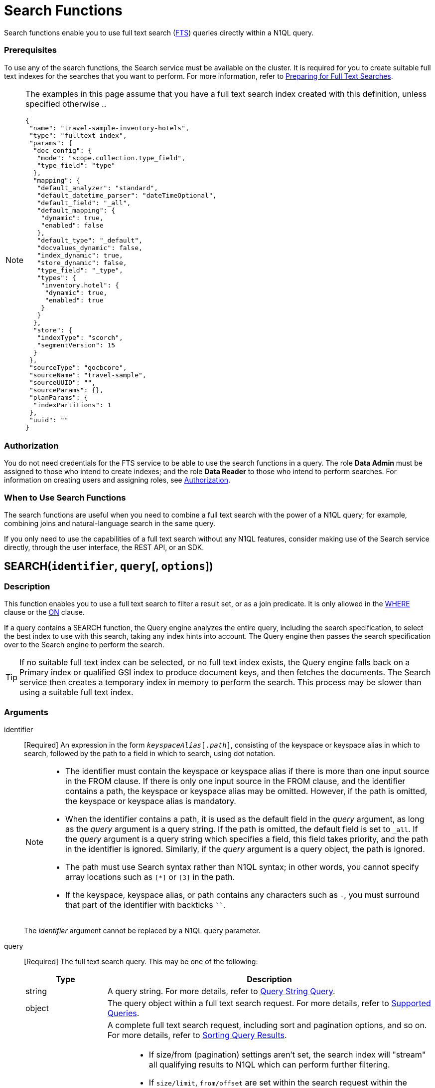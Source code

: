 = Search Functions
:description: Search functions enable you to use full text search (xref:fts:full-text-intro.adoc[FTS]) queries directly within a N1QL query.
:page-topic-type: concept
:imagesdir: ../../assets/images
:underscore: _

{description}

[float]
=== Prerequisites

To use any of the search functions, the Search service must be available on the cluster.
It is required for you to create suitable full text indexes for the searches that you want to perform.
For more information, refer to xref:fts:fts-quickstart-guide.adoc#preparing-for-full-text-searches[Preparing for Full Text Searches].

[NOTE]
--
The examples in this page assume that you have a full text search index created with this definition, unless specified otherwise ..
[source,json]
----
{
 "name": "travel-sample-inventory-hotels",
 "type": "fulltext-index",
 "params": {
  "doc_config": {
   "mode": "scope.collection.type_field",
   "type_field": "type"
  },
  "mapping": {
   "default_analyzer": "standard",
   "default_datetime_parser": "dateTimeOptional",
   "default_field": "_all",
   "default_mapping": {
    "dynamic": true,
    "enabled": false
   },
   "default_type": "_default",
   "docvalues_dynamic": false,
   "index_dynamic": true,
   "store_dynamic": false,
   "type_field": "_type",
   "types": {
    "inventory.hotel": {
     "dynamic": true,
     "enabled": true
    }
   }
  },
  "store": {
   "indexType": "scorch",
   "segmentVersion": 15
  }
 },
 "sourceType": "gocbcore",
 "sourceName": "travel-sample",
 "sourceUUID": "",
 "sourceParams": {},
 "planParams": {
  "indexPartitions": 1
 },
 "uuid": ""
}
----

--

[float]
=== Authorization

You do not need credentials for the FTS service to be able to use the search functions in a query.
The role *Data Admin* must be assigned to those who intend to create indexes; and the role *Data Reader* to those who intend to perform searches.
For information on creating users and assigning roles, see xref:learn:security/authorization-overview.adoc[Authorization].

[float]
=== When to Use Search Functions

The search functions are useful when you need to combine a full text search with the power of a N1QL query; for example, combining joins and natural-language search in the same query.

If you only need to use the capabilities of a full text search without any N1QL features, consider making use of the Search service directly, through the user interface, the REST API, or an SDK.

[[search,SEARCH()]]
== SEARCH(`identifier`, `query`[, `options`])

=== Description

This function enables you to use a full text search to filter a result set, or as a join predicate.
It is only allowed in the xref:n1ql-language-reference/where.adoc[WHERE] clause or the xref:n1ql-language-reference/join.adoc[ON] clause.

If a query contains a SEARCH function, the Query engine analyzes the entire query, including the search specification, to select the best index to use with this search, taking any index hints into account.
The Query engine then passes the search specification over to the Search engine to perform the search.

[TIP]
--
If no suitable full text index can be selected, or no full text index exists, the Query engine falls back on a Primary index or qualified GSI index to produce document keys, and then fetches the documents.
The Search service then creates a temporary index in memory to perform the search.
This process may be slower than using a suitable full text index.
--

=== Arguments

identifier::
[Required] An expression in the form `__keyspaceAlias__[.__path__]`, consisting of the keyspace or keyspace alias in which to search, followed by the path to a field in which to search, using dot notation.
+
[NOTE]
--
* The identifier must contain the keyspace or keyspace alias if there is more than one input source in the FROM clause.
If there is only one input source in the FROM clause, and the identifier contains a path, the keyspace or keyspace alias may be omitted.
However, if the path is omitted, the keyspace or keyspace alias is mandatory.

* When the identifier contains a path, it is used as the default field in the _query_ argument, as long as the _query_ argument is a query string.
If the path is omitted, the default field is set to `{underscore}all`.
If the _query_ argument is a query string which specifies a field, this field takes priority, and the path in the identifier is ignored.
Similarly, if the _query_ argument is a query object, the path is ignored.

* The path must use Search syntax rather than N1QL syntax; in other words, you cannot specify array locations such as `[*]` or `[3]` in the path.

* If the keyspace, keyspace alias, or path contains any characters such as `-`, you must surround that part of the identifier with backticks `{backtick}{backtick}`.
--
+
The _identifier_ argument cannot be replaced by a N1QL query parameter.

query::
[Required] The full text search query.
This may be one of the following:
+
[cols="1a,4a", options="header"]
|===
| Type
| Description

| string
| A query string.
For more details, refer to xref:fts:fts-query-types.adoc#query-string-query-syntax[Query String Query].

| object
| The query object within a full text search request.
For more details, refer to xref:fts:fts-supported-queries.adoc[Supported Queries].

| object
| A complete full text search request, including sort and pagination options, and so on.
For more details, refer to xref:fts:fts-search-response.adoc#sorting-query-results[Sorting Query Results].

[NOTE]
====
* If size/from (pagination) settings aren't set, the search index will "stream" all qualifying results to N1QL which can perform further filtering.
* If `size/limit`, `from/offset` are set within the search request within the SEARCH function, FTS handles the pagination.
* N1QL can hand down LIMIT/OFFSET settings to FTS. If this `limit+offset <= bleveMaxResultWindow` - then the FTS index is deemed pageable and N1QL hands down these settings to FTS. If not, then FTS will stream results to N1QL and N1QL will be responsible for pagination and ordering.
* The default value for the cluster wide xref:fts:fts-advanced-settings-bleveMaxResultWindow.adoc[bleveMaxResultWindow] setting is 10000. 
====
|===
+
The _query_ argument may be replaced by a N1QL query parameter, as long as the query parameter resolves to a string or an object.

options::
[Optional] A JSON object containing options for the search.
The object may contain the following fields:
+
[cols="1a,1a,3a", options="header"]
|===
| Name
| Type
| Description

| `index`
[Optional]
| string, object
| The `index` field may be a string, containing the name of a full text index in the keyspace.
(This may be a full text index alias, but only if the full text index is in the same keyspace.)
This provides an index hint to the Query engine.
If the full text index does not exist, an error occurs.

[TIP]
--
You can also provide an index hint to the Query engine with the xref:n1ql-language-reference/hints.adoc#use-index-clause[USE INDEX clause].
This takes precedence over a hint provided by the `index` field.
--

'''

The `index` field may also be an object, containing an example of a full text index mapping.
This is treated as an input to the index mapping.
It overrides the default mapping and is used during index selection and filtering.

The object must either have a default mapping with no type mapping, or a single type mapping with the default mapping disabled.
For more information, refer to xref:fts:fts-creating-indexes.adoc[Creating Indexes].

| `indexUUID`
[Optional]
| string
| A string, containing the UUID of a full text index in the keyspace.
This provides an index hint to the Query engine.
If the full text index cannot be identified, an error occurs.

You can use the `indexUUID` field alongside the `index` field to help identify a full text index.
The `indexUUID` field and the `index` field must both identify the same full text index.
If they identify different full text indexes, or if either of them does not identify a full text index, an error occurs.

You can find the UUID of a full text index by viewing the index definition.
You can do this using the xref:fts:fts-creating-indexes.adoc#using-the-index-definition-preview[Index Definition Preview] in the Query Workbench, or the xref:rest-api:rest-fts-indexing.adoc[Index Definition] endpoints provided by the Full Text Search REST API.

| `out`
[Optional]
| string
| A name given to this full text search operation in this keyspace.
You can use this name to refer to this operation using the <<search_meta>> and <<search_score>> functions.
If this field is omitted, the name of this full text search operation defaults to `"out"`.

| (other)
[Optional]
| (any)
| Other fields are ignored by the Query engine and are passed on to the Search engine as options.
The values of these options may be replaced with N1QL query parameters, such as `"analyzer": $analyzer`.
|===

+
The _options_ argument cannot be replaced by a N1QL query parameter, but it may contain N1QL query parameters.

=== Return Value

A boolean, representing whether the search query is found within the input path.

This returns `true` if the search query is found within the input path, or `false` otherwise.

=== Limitations

The Query service can select a full text index for efficient search in the following cases:

* If the SEARCH() function is used in a WHERE clause or in an ANSI JOIN.
The SEARCH() function must be on the leftmost (first) JOIN.
It may be on the outer side of a nested-loop JOIN, or either side of a hash JOIN.
RIGHT OUTER JOINs are rewritten as LEFT OUTER JOINs.

* If the SEARCH() function is evaluated on the `true` condition in positive cases: for example, `SEARCH(_field_, _query_, _options_)`, `SEARCH(_field_, _query_, _options_) = true`, `SEARCH(_field_, _query_, _options_) IN [true, true, true]`, or a condition including one of these with `AND` or `OR`.

The Query service cannot select a full text index for efficient search in the following cases:

* If a USE KEYS hint is present; or if the SEARCH() function is used on the inner side of a nested-loop JOIN, a lookup JOIN or lookup NEST, an index JOIN or index NEST, an UNNEST clause, a subquery expression, a subquery result, or a correlated query.

* If the SEARCH() function is evaluated on the `false` condition, or in negative cases: for example, `NOT SEARCH(_field_, _query_, _options_)`, `SEARCH(_field_, _query_, _options_) = false`, `SEARCH(_field_, _query_, _options_) != false`, `SEARCH(_field_, _query_, _options_) IN [false, true, 1, "a"]`, or in a condition using the relation operators `<`, `{lt}=`, `>`, `>=`, `BETWEEN`, `NOT`, `LIKE`, or `NOT LIKE`.

In these cases, the Query service must fetch the documents, and the Search service creates a temporary index in memory to perform the search.
This may affect performance.

If the SEARCH() function is present for a keyspace, no GSI covering scan is possible on that keyspace.
If more than one FTS or GSI index are used in the plan, IntersectScan or Ordered IntersectScan is performed.
To avoid this, use a USE INDEX hint.

Order pushdown is possible only if query ORDER BY has only <<search_score>> on the leftmost keyspace.
Offset and Limit pushdown is possible if the query only has a SEARCH() predicate, using a single search index -- no IntersectScan or OrderIntersectScan.
Group aggregates and projection are not pushed.

[NOTE]
--
If the "index" setting isn't specified within the options argument of the _SEARCH_ function, N1QL can pick any FTS index available in the system that qualifies for the query. If a number of FTS indexes qualify, then one that is defined most precise will be chosen.
--

=== Examples

.Search using a query string
====
The following queries are equivalent:

[source,n1ql]
----
SELECT META(t1).id
FROM `travel-sample`.inventory.hotel AS t1
WHERE SEARCH(t1.country, "+United +States");
----

[source,n1ql]
----
SELECT META(t1).id
FROM `travel-sample`.inventory.hotel AS t1
WHERE SEARCH(t1, "country:\"United States\"");
----

.Results
[source,json]
----
[
  {
    "id": "hotel_26215"
  },
  {
    "id": "hotel_7396"
  },
  {
    "id": "hotel_32177"
  },
...
]
----

The results are unordered, so they may be returned in a different order each time.
====

.Search using a query object
====
[source,n1ql]
----
SELECT t1.name
FROM `travel-sample`.inventory.hotel AS t1
WHERE SEARCH(t1, {
  "match": "bathrobes",
  "field": "reviews.content",
  "analyzer": "standard"
});
----

.Results
[source,json]
----
[
  {
    "name": "Typoeth Cottage"
  },
  {
    "name": "Great Orme Lighthouse"
  },
  {
    "name": "New Road Guest House (B&B)"
  },
...
]
----

The results are unordered, so they may be returned in a different order each time.
====

.Search using a complete full text search request
====
[source,n1ql]
----
SELECT t1.name
FROM `travel-sample`.inventory.hotel AS t1
WHERE SEARCH(t1, {
  "explain": false,
  "fields": [
     "*"
   ],
   "highlight": {},
   "query": {
     "match": "bathrobes",
     "field": "reviews.content",
     "analyzer": "standard"
   },
   "size" : 5,
   "sort": [
      {
       "by" : "field",
       "field" : "reviews.ratings.Overall",
       "mode" : "max",
       "missing" : "last"
      }
   ]
});
----

.Results
[source,json]
----
[
  {
    "name": "Waunifor"
  },
  {
    "name": "Bistro Prego With Rooms"
  },
  {
    "name": "Thornehill Broome Beach Campground"
  },
...
]
----

This query returns 5 results, and the results are ordered, as specified by the search options.
As an alternative, you could limit the number of results and order them using the N1QL xref:n1ql-language-reference/limit.adoc[LIMIT] and xref:n1ql-language-reference/orderby.adoc[ORDER BY] clauses.
====

.Search against a full text search index that carries a custom type mapping
====
[source,n1ql]
----
SELECT META(t1).id
FROM `travel-sample` AS t1
WHERE t1.type = "hotel" AND SEARCH(t1.description, "amazing");
----

.Results
[source,json]
----
[
  {
    "id": "hotel_20422"
  },
  {
    "id": "hotel_22096"
  },
  {
    "id": "hotel_25243"
  },
  {
    "id": "hotel_27741"
  }
]
----

If the full text search index being queried has its default mapping disabled and has a custom type mapping defined, the query needs to specify the type explicitly.
The above query uses the following index definition ..
[source,json]
----
{
  "name": "travel-sample-hotels",
  "type": "fulltext-index",
  "params": {
    "doc_config": {
      "mode": "type_field",
      "type_field": "type"
    },
    "mapping": {
      "default_analyzer": "standard",
      "default_datetime_parser": "dateTimeOptional",
      "default_field": "_all",
      "default_mapping": {
        "dynamic": true,
        "enabled": false
      },
      "default_type": "_default",
      "index_dynamic": true,
      "store_dynamic": true,
      "type_field": "type",
      "types": {
        "hotel": {
          "dynamic": true,
          "enabled": true
        }
      }
    },
    "store": {
      "indexType": "scorch",
      "segmentVersion": 15
    }
  },
  "sourceType": "gocbcore",
  "sourceName": "travel-sample",
  "sourceUUID": "",
  "sourceParams": {},
  "planParams": {
    "indexPartitions": 1
  },
  "uuid": ""
}
----

For more information on defining custom type mappings within the full text search index, refer to xref:fts:fts-creating-indexes.adoc#specifying-type-mappings[Specifying Type Mappings].
Note that for N1QL queries, only full text search indexes with one type mapping are searchable.
Also the supported type identifiers at the moment are "type_field" and "docid_prefix"; "docid_regexp" isn't supported yet for SEARCH queries via N1QL.
====

[[search_meta,SEARCH_META()]]
== SEARCH_META([`identifier`])

=== Description

This function is intended to be used in a query which contains a <<search>> function.
It returns the metadata given by the Search engine for each document found by the <<search>> function.
If there is no <<search>> function in the query, or if a full text index was not used to evaluate the search, the function returns MISSING.

=== Arguments

identifier::
[Optional] An expression in the form `{startsb}__keyspaceAlias__.{endsb}__outname__`, consisting of the keyspace or keyspace alias in which the full text search operation was performed, followed by the outname of the full text search operation, using dot notation.

[NOTE]
--
* The identifier must contain the keyspace or keyspace alias if there is more than one input source in the FROM clause.
If there is only one input source in the FROM clause, the keyspace or keyspace alias may be omitted.

* The identifier must contain the outname if there is more than one <<search>> function in the query.
If there is only one <<search>> function in the query, the identifier may be omitted altogether.

* The outname is specified by the `out` field within the <<search>> function's _options_ argument.
If an outname was not specified by the <<search>> function, the outname defaults to `"out"`.

* If the keyspace or keyspace alias contains any characters such as `-`, you must surround that part of the identifier with backticks `{backtick}{backtick}`.
--

=== Return Value

A JSON object containing the metadata returned by the Search engine.
By default, the metadata includes the score and ID of the search result.
It may also include other metadata requested by advanced search options, such as the location of the search terms or an explanation of the search results.

=== Examples

.Select search metadata
====
[source,n1ql]
----
SELECT SEARCH_META() AS meta -- <1>
FROM `travel-sample`.inventory.hotel AS t1
WHERE SEARCH(t1, {
  "query": {
    "match": "bathrobes",
    "field": "reviews.content",
    "analyzer": "standard"
  }, 
  "includeLocations": true -- <2>
})
LIMIT 3;
----

.Result
[source,json]
----
[
  {
    "meta": {
      "id": "hotel_12068", // <3>
      "locations": { // <4>
        "reviews.content": {
          "bathrobes": [
            {
              "array_positions": [
                8
              ],
              "end": 664,
              "pos": 122,
              "start": 655
            }
          ]
        }
      },
      "score": 0.3471730605306995 // <5>
    }
  },
  {
    "meta": {
      "id": "hotel_18819",
      "locations": {
        "reviews.content": {
          "bathrobes": [
            {
              "array_positions": [
                6
              ],
              "end": 110,
              "pos": 19,
              "start": 101
            }
          ]
        }
      },
      "score": 0.3778486940124847
    }
  },
  {
    "meta": {
      "id": "hotel_5841",
      "locations": {
        "reviews.content": {
          "bathrobes": [
            {
              "array_positions": [
                0
              ],
              "end": 1248,
              "pos": 242,
              "start": 1239
            }
          ]
        }
      },
      "score": 0.3696905918027607
    }
  }
]
----
====

<1> There is only one <<search>> function in this query, so the SEARCH_META() function does not need to specify the outname.
<2> The full text search specifies that locations should be included in the search result metadata.
<3> The id is included in the search result metadata by default.
<4> The location of the search term is included in the search result metadata as requested.
<5> The score is included in the search result metadata by default.

.Select the search metadata by outname
====
[source,n1ql]
----
SELECT t1.name, SEARCH_META(s1) AS meta -- <1>
FROM `travel-sample`.inventory.hotel AS t1
WHERE SEARCH(t1.description, "mountain", {"out": "s1"}) -- <2>
AND SEARCH(t1, {
  "query": {
    "match": "bathrobes",
    "field": "reviews.content",
    "analyzer": "standard"
  }
});
----

.Results
[source,json]
----
[
  {
    "meta": {
      "id": "hotel_17598",
      "score": 2.1256278997816835
    },
    "name": "Marina del Rey Marriott"
  }
]
----
====

<1> This query contains two <<search>> functions.
The outname indicates which metadata we want.
<2> The outname is set by the _options_ argument in this <<search>> function.
This query only uses one data source, so there is no need to specify the keyspace.

[[search_score,SEARCH_SCORE()]]
== SEARCH_SCORE([`identifier`])

=== Description

This function is intended to be used in a query which contains a <<search>> function.
It returns the score given by the Search engine for each document found by the <<search>> function.
If there is no <<search>> function in the query, or if a full text index was not used to evaluate the search, the function returns MISSING.

This function is the same as <<search_meta,SEARCH_META().score>>.

=== Arguments

identifier::
[Optional] An expression in the form `{startsb}__keyspaceAlias__.{endsb}__outname__`, consisting of the keyspace or keyspace alias in which the full text search operation was performed, followed by the outname of the full text search operation, using dot notation.

[NOTE]
--
* The identifier must contain the keyspace or keyspace alias if there is more than one input source in the FROM clause.
If there is only one input source in the FROM clause, the keyspace or keyspace alias may be omitted.

* The identifier must contain the outname if there is more than one <<search>> function in the query.
If there is only one <<search>> function in the query, the identifier may be omitted altogether.

* The outname is specified by the `out` field within the <<search>> function's _options_ argument.
If an outname was not specified by the <<search>> function, the outname defaults to `"out"`.

* If the keyspace or keyspace alias contains any characters such as `-`, you must surround that part of the identifier with backticks `{backtick}{backtick}`.
--

=== Return Value
A number reflecting the score of the result.

=== Examples

.Select the search score
====

[source,n1ql]
----
SELECT name, description, SEARCH_SCORE() AS score -- <1>
FROM `travel-sample`.inventory.hotel AS t1
WHERE SEARCH(t1.description, "mountain")
ORDER BY score DESC
LIMIT 3;
----

.Results
[source,json]
----
[
  {
    "description": "370 guest rooms offering both water and mountain view.",
    "name": "Marina del Rey Marriott",
    "score": 2.1256278997816835
  },
  {
    "description": "Log cabin glamping in a rural setting with panoramic views toward the Clwydian Mountain Range.",
    "name": "Clwydian Holidays",
    "score": 1.6956645086702617
  },
  {
    "description": "3 Star Hotel next to the Mountain Railway terminus and set in 30 acres of grounds which include Dolbadarn Castle",
    "name": "The Royal Victoria Hotel",
    "score": 1.5030458987111712
  }
]
----
====

<1> There is only one <<search>> function in this query, so the SEARCH_SCORE() function does not need to specify the outname.

== Related Links

xref:fts:full-text-intro.adoc[Full Text Search]
